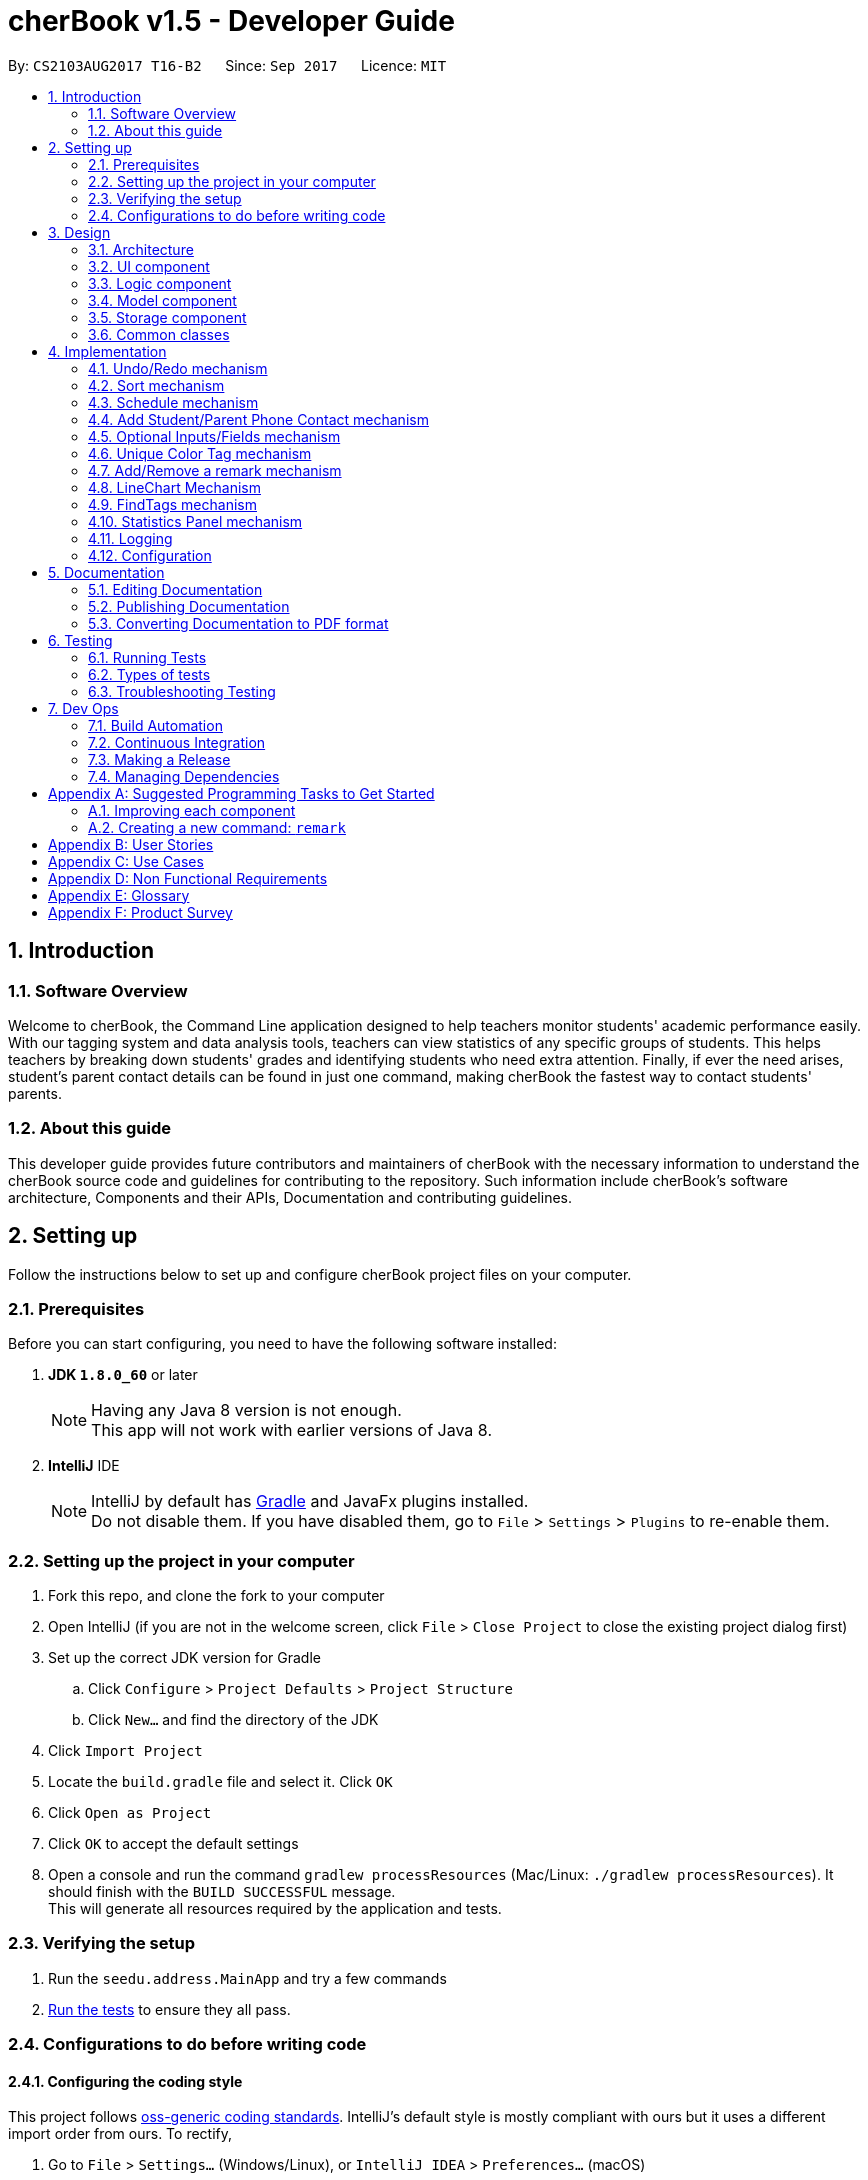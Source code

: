 = cherBook v1.5 - Developer Guide
:toc:
:toc-title:
:toc-placement: preamble
:sectnums:
:imagesDir: images
:stylesDir: stylesheets
ifdef::env-github[]
:tip-caption: :bulb:
:note-caption: :information_source:
endif::[]
ifdef::env-github,env-browser[:outfilesuffix: .adoc]
:repoURL: https://github.com/CS2103AUG2017-T16-B2/main/blob/master

By: `CS2103AUG2017 T16-B2`      Since: `Sep 2017`      Licence: `MIT`

== Introduction

=== Software Overview

Welcome to cherBook, the Command Line application designed to help teachers monitor students' academic performance easily.
With our tagging system and data analysis tools, teachers can view statistics of any specific groups of students.
This helps teachers by breaking down students' grades and identifying students who need extra attention.
Finally, if ever the need arises, student's parent contact details can be found in just one command, making cherBook the fastest way to contact students' parents.

=== About this guide

This developer guide  provides future contributors and maintainers of cherBook with the necessary information to understand
the cherBook source code and guidelines for contributing to the repository.
Such information include cherBook's software architecture, Components and their APIs, Documentation and contributing guidelines.

== Setting up

Follow the instructions below to set up and configure cherBook project files on your computer.

=== Prerequisites

Before you can start configuring, you need to have the following software installed:

. *JDK `1.8.0_60`* or later
+
[NOTE]
Having any Java 8 version is not enough. +
This app will not work with earlier versions of Java 8.
+

. *IntelliJ* IDE
+
[NOTE]
IntelliJ by default has link:#Gradle[Gradle] and JavaFx plugins installed. +
Do not disable them. If you have disabled them, go to `File` > `Settings` > `Plugins` to re-enable them.


=== Setting up the project in your computer

. Fork this repo, and clone the fork to your computer
. Open IntelliJ (if you are not in the welcome screen, click `File` > `Close Project` to close the existing project dialog first)
. Set up the correct JDK version for Gradle
.. Click `Configure` > `Project Defaults` > `Project Structure`
.. Click `New...` and find the directory of the JDK
. Click `Import Project`
. Locate the `build.gradle` file and select it. Click `OK`
. Click `Open as Project`
. Click `OK` to accept the default settings
. Open a console and run the command `gradlew processResources` (Mac/Linux: `./gradlew processResources`). It should finish with the `BUILD SUCCESSFUL` message. +
This will generate all resources required by the application and tests.

=== Verifying the setup

. Run the `seedu.address.MainApp` and try a few commands
. link:#testing[Run the tests] to ensure they all pass.

=== Configurations to do before writing code

==== Configuring the coding style

This project follows https://github.com/oss-generic/process/blob/master/docs/CodingStandards.md[oss-generic coding standards]. IntelliJ's default style is mostly compliant with ours but it uses a different import order from ours. To rectify,

. Go to `File` > `Settings...` (Windows/Linux), or `IntelliJ IDEA` > `Preferences...` (macOS)
. Select `Editor` > `Code Style` > `Java`
. Click on the `Imports` tab to set the order

* For `Class count to use import with '\*'` and `Names count to use static import with '*'`: Set to `999` to prevent IntelliJ from contracting the import statements
* For `Import Layout`: The order is `import static all other imports`, `import java.\*`, `import javax.*`, `import org.\*`, `import com.*`, `import all other imports`. Add a `<blank line>` between each `import`

Optionally, you can follow the <<UsingCheckstyle#, UsingCheckstyle.adoc>> document to configure Intellij to check style-compliance as you write code.

==== Updating documentation to match your fork

After forking the repo, links in the documentation will still point to the `CS2103AUG2017-T16-B2/main` repo. If you plan to develop this as a separate product (i.e. instead of contributing to the `CS2103AUG2017-T16-B2/main`) , you should replace the URL in the variable `repoURL` in `DeveloperGuide.adoc` and `UserGuide.adoc` with the URL of your fork.

==== Setting up CI

Set up link:#Travis_CI[Travis] to perform Continuous Integration (CI) for your fork. See <<UsingTravis#, UsingTravis.adoc>> to learn how to set it up.

Optionally, you can set up AppVeyor as a second CI (see <<UsingAppVeyor#, UsingAppVeyor.adoc>>).

[NOTE]
Having both Travis and AppVeyor ensures your App works on both Unix-based platforms and Windows-based platforms (Travis is Unix-based and AppVeyor is Windows-based)

==== Getting started with coding

When you are ready to start coding,

1. Get some sense of the overall design by reading the link:#architecture[Architecture] section.
2. Take a look at the section link:#suggested-programming-tasks-to-get-started[Suggested Programming Tasks to Get Started].

== Design

This section illustrates and identifies the architecture used to design and implement cherBook.
This section contains an overall view of the system architecture and details the reasons and mechanisms behind major system components,
their attributes and interactions between these components.

=== Architecture

image::Architecture.png[width="600"]
_Figure 2.1.1 : Architecture Diagram_

The *_Architecture Diagram_* given above explains the high-level design of the App. Given below is a quick overview of each component.

[TIP]
The `.pptx` files used to create diagrams in this document can be found in the link:{repoURL}/docs/diagrams/[diagrams] folder. To update a diagram, modify the diagram in the pptx file, select the objects of the diagram, and choose `Save as picture`.

`Main` has only one class called link:{repoURL}/src/main/java/seedu/address/MainApp.java[`MainApp`]. It is responsible for,

* At app launch: Initializes the components in the correct sequence, and connects them up with each other.
* At shut down: Shuts down the components and invokes cleanup method where necessary.

link:#common-classes[*`Commons`*] represents a collection of classes used by multiple other components. Two of those classes play important roles at the architecture level.

* `EventsCenter` : This class (written using https://github.com/google/guava/wiki/EventBusExplained[Google's Event Bus library]) is used by components to communicate with other components using events (i.e. a form of _Event Driven_ design)
* `LogsCenter` : Used by many classes to write log messages to the App's log file.

The rest of the App consists of four components.

* link:#ui-component[*`UI`*] : The UI of the App.
* link:#logic-component[*`Logic`*] : The command executor.
* link:#model-component[*`Model`*] : Holds the data of the App in-memory.
* link:#storage-component[*`Storage`*] : Reads data from, and writes data to, the hard disk.

Each of the four components

* Defines its link:#API[_API_] in an `interface` with the same name as the Component.
* Exposes its functionality using a `{Component Name}Manager` class.

For example, the `Logic` component (see the class diagram given below) defines it's API in the `Logic.java` interface and exposes its functionality using the `LogicManager.java` class.

image::LogicClassDiagram.png[width="800"]
_Figure 2.1.2 : Class Diagram of the Logic Component_

[discrete]
==== Events-Driven nature of the design

The _Sequence Diagram_ below shows how the components interact for the scenario where the user issues the command `delete 1`.

image::SDforDeletePerson.png[width="800"]
_Figure 2.1.3a : Component interactions for `delete 1` command (part 1)_

[NOTE]
Note how the `Model` simply raises a `AddressBookChangedEvent` when the Address Book data are changed, instead of asking the `Storage` to save the updates to the hard disk.

The diagram below shows how the `EventsCenter` reacts to that event, which eventually results in the updates being saved to the hard disk and the status bar of the UI being updated to reflect the 'Last Updated' time.

image::SDforDeletePersonEventHandling.png[width="800"]
_Figure 2.1.3b : Component interactions for `delete 1` command (part 2)_

[NOTE]
Note how the event is propagated through the `EventsCenter` to the `Storage` and `UI` without `Model` having to be coupled to either of them. This is an example of how this Event Driven approach helps us reduce direct coupling between components.

The sections below give more details of each component.

=== UI component

image::UiComponentClassDiagram.png[width="800"]
_Figure 2.2.1 : Structure of the UI Component_

*API* : link:{repoURL}/src/main/java/seedu/address/ui/Ui.java[`Ui.java`]

The UI consists of a `MainWindow` that is made up of parts e.g.`CommandBox`, `ResultDisplay`, `PersonListPanel`, `StatusBarFooter`, `ExtendedPersonCard`, `StatisticsPanel`, `GraphPanel` etc. All these, including the `MainWindow`, inherit from the abstract `UiPart` class.

The `UI` component uses JavaFx UI framework. The layout of these UI parts are defined in matching `.fxml` files that are in the `src/main/resources/view` folder. For example, the layout of the link:{repoURL}/src/main/java/seedu/address/ui/MainWindow.java[`MainWindow`] is specified in link:{repoURL}/src/main/resources/view/MainWindow.fxml[`MainWindow.fxml`]

The `UI` component,

* Executes user commands using the `Logic` component.
* Binds itself to some data in the `Model` so that the UI can auto-update when data in the `Model` change.
* Responds to events raised from various parts of the App and updates the UI accordingly.

=== Logic component

image::LogicClassDiagram.png[width="800"]
_Figure 2.3.1 : Structure of the Logic Component_

image::LogicCommandClassDiagram.png[width="800"]
_Figure 2.3.2 : Structure of Commands in the Logic Component. This diagram shows finer details concerning `XYZCommand` and `Command` in Figure 2.3.1_

*API* :
link:{repoURL}/src/main/java/seedu/address/logic/Logic.java[`Logic.java`]

.  `Logic` uses the `AddressBookParser` class to parse the user command.
.  This results in a `Command` object which is executed by the `LogicManager`.
.  The command execution can affect the `Model` (e.g. adding a person) and/or raise events.
.  The result of the command execution is encapsulated as a `CommandResult` object which is passed back to the `Ui`.

Given below is the Sequence Diagram for interactions within the `Logic` component for the `execute("delete 1")` API call.

image::DeletePersonSdForLogic.png[width="800"]
_Figure 2.3.1 : Interactions Inside the Logic Component for the `delete 1` Command_

=== Model component

image::ModelClassDiagram.png[width="800"]
_Figure 2.4.1 : Structure of the Model Component_

*API* : link:{repoURL}/src/main/java/seedu/address/model/Model.java[`Model.java`]

The `Model`,

* stores a `UserPref` object that represents the user's preferences.
* stores the Address Book data.
* exposes an unmodifiable `ObservableList<ReadOnlyPerson>` that can be 'observed' e.g. the UI can be bound to this list so that the UI automatically updates when the data in the list change.
* does not depend on any of the other three components.

=== Storage component

image::StorageClassDiagram.png[width="800"]
_Figure 2.5.1 : Structure of the Storage Component_

*API* : link:{repoURL}/src/main/java/seedu/address/storage/Storage.java[`Storage.java`]

The `Storage` component,

* can save `UserPref` objects in json format and read it back.
* can save the Address Book data in xml format and read it back.

=== Common classes

Classes used by multiple components are in the `seedu.addressbook.commons` package.

== Implementation

This section explains in detail how certain features of the cherBook are implemented.
The relevant diagrams and code examples will be used to aid the understanding of the features' implementation.

// tag::undoredo[]
=== Undo/Redo mechanism

The undo/redo mechanism is facilitated by an `UndoRedoStack`, which resides inside `LogicManager`. It supports undoing and redoing of commands that modifies the state of the address book (e.g. `add`, `edit`). Such commands will inherit from `UndoableCommand`.

`UndoRedoStack` only deals with `UndoableCommands`. Commands that cannot be undone will inherit from `Command` instead. The following diagram shows the inheritance diagram for commands:

image::LogicCommandClassDiagram.png[width="800"]

As you can see from the diagram, `UndoableCommand` adds an extra layer between the abstract `Command` class and concrete commands that can be undone, such as the `DeleteCommand`. Note that extra tasks need to be done when executing a command in an _undoable_ way, such as saving the state of the address book before execution. `UndoableCommand` contains the high-level algorithm for those extra tasks while the child classes implements the details of how to execute the specific command. Note that this technique of putting the high-level algorithm in the parent class and lower-level steps of the algorithm in child classes is also known as the https://www.tutorialspoint.com/design_pattern/template_pattern.htm[template pattern].

Commands that are not undoable are implemented this way:
[source,java]
----
public class ListCommand extends Command {
    @Override
    public CommandResult execute() {
        // ... list logic ...
    }
}
----

With the extra layer, the commands that are undoable are implemented this way:
[source,java]
----
public abstract class UndoableCommand extends Command {
    @Override
    public CommandResult execute() {
        // ... undo logic ...

        executeUndoableCommand();
    }
}

public class DeleteCommand extends UndoableCommand {
    @Override
    public CommandResult executeUndoableCommand() {
        // ... delete logic ...
    }
}
----

Suppose that the user has just launched the application. The `UndoRedoStack` will be empty at the beginning.

The user executes a new `UndoableCommand`, `delete 5`, to delete the 5th person in the address book. The current state of the address book is saved before the `delete 5` command executes. The `delete 5` command will then be pushed onto the `undoStack` (the current state is saved together with the command).

image::UndoRedoStartingStackDiagram.png[width="800"]
_Figure 3.1.1 : Stack Diagram of Initial Stack_

As the user continues to use the program, more commands are added into the `undoStack`. For example, the user may execute `add n/David ...` to add a new person.

image::UndoRedoNewCommand1StackDiagram.png[width="800"]
_Figure 3.1.2 : Stack Diagram of Commands Added_

[NOTE]
If a command fails its execution, it will not be pushed to the `UndoRedoStack` at all.

The user now decides that adding the person was a mistake, and decides to undo that action using `undo`.

We will pop the most recent command out of the `undoStack` and push it back to the `redoStack`. We will restore the address book to the state before the `add` command executed.

image::UndoRedoExecuteUndoStackDiagram.png[width="800"]
_Figure 3.1.3 : Stack Diagram of Undo Execution_

[NOTE]
If the `undoStack` is empty, then there are no other commands left to be undone, and an `Exception` will be thrown when popping the `undoStack`.

The following sequence diagram shows how the undo operation works:

image::UndoRedoSequenceDiagram.png[width="800"]
_Figure 3.1.4 : Sequence Diagram of UndoRedo Feature_

The redo does the exact opposite (pops from `redoStack`, push to `undoStack`, and restores the address book to the state after the command is executed).

[NOTE]
If the `redoStack` is empty, then there are no other commands left to be redone, and an `Exception` will be thrown when popping the `redoStack`.

The user now decides to execute a new command, `clear`. As before, `clear` will be pushed into the `undoStack`. This time the `redoStack` is no longer empty. It will be purged as it no longer make sense to redo the `add n/David` command (this is the behavior that most modern desktop applications follow).

image::UndoRedoNewCommand2StackDiagram.png[width="800"]
_Figure 3.1.5 : Stack Diagram when a new Command, Clear is Executed_

Commands that are not undoable are not added into the `undoStack`. For example, `list`, which inherits from `Command` rather than `UndoableCommand`, will not be added after execution:

image::UndoRedoNewCommand3StackDiagram.png[width="800"]
_Figure 3.1.6 : Stack Diagram when Undoable Command is Executed_

The following activity diagram summarize what happens inside the `UndoRedoStack` when a user executes a new command:

image::UndoRedoActivityDiagram.png[width="200"]
_Figure 3.1.7 : Activity Diagram of UndoRedoStack_

==== Design Considerations

**Aspect:** Implementation of `UndoableCommand` +
**Alternative 1 (current choice):** Add a new abstract method `executeUndoableCommand()`. +
**Pros:** We will not lose any undone/redone functionality as it is now part of the default behaviour. Classes that deal with `Command` do not have to know that `executeUndoableCommand()` exist. +
**Cons:** Hard for new developers to understand the template pattern. +
**Alternative 2:** Just override `execute()`. +
**Pros:** Does not involve the template pattern, easier for new developers to understand. +
**Cons:** Classes that inherit from `UndoableCommand` must remember to call `super.execute()`, or lose the ability to undo/redo.

---

**Aspect:** How undo & redo executes +
**Alternative 1 (current choice):** Saves the entire address book. +
**Pros:** Easy to implement. +
**Cons:** May have performance issues in terms of memory usage. +
**Alternative 2:** Individual command knows how to undo/redo by itself. +
**Pros:** Will use less memory (e.g. for `delete`, just save the person being deleted). +
**Cons:** We must ensure that the implementation of each individual command are correct.

---

**Aspect:** Type of commands that can be undone/redone +
**Alternative 1 (current choice):** Only include commands that modifies the address book (`add`, `clear`, `edit`). +
**Pros:** We only revert changes that are hard to change back (the view can easily be re-modified as no data are lost). +
**Cons:** User might think that undo also applies when the list is modified (undoing filtering for example), only to realize that it does not do that, after executing `undo`. +
**Alternative 2:** Include all commands. +
**Pros:** Might be more intuitive for the user. +
**Cons:** User have no way of skipping such commands if he or she just want to reset the state of the address book and not the view. +
**Additional Info:** See our discussion  https://github.com/se-edu/addressbook-level4/issues/390#issuecomment-298936672[here].

---

**Aspect:** Data structure to support the undo/redo commands +
**Alternative 1 (current choice):** Use separate stack for undo and redo. +
**Pros:** Easy to understand for new Computer Science student undergraduates to understand, who are likely to be the new incoming developers of our project. +
**Cons:** Logic is duplicated twice. For example, when a new command is executed, we must remember to update both `HistoryManager` and `UndoRedoStack`. +
**Alternative 2:** Use `HistoryManager` for undo/redo. +
**Pros:** We do not need to maintain a separate stack, and just reuse what is already in the codebase. +
**Cons:** Requires dealing with commands that have already been undone: We must remember to skip these commands. Violates Single Responsibility Principle and Separation of Concerns as `HistoryManager` now needs to do two different things. +
// end::undoredo[]


// tag::sort[]
=== Sort mechanism
The `sort` mechanism is implemented using `SortCommand`. It supports sorting of contacts names in the AddressBook according to alphabetical order from A to Z.

When the user calls for sorting to be implemented, an empty `ArrayList` would be created. Under the `Model` component, `UniquePersonList` would compare the names of all persons in lower case using a comparator and return an `Observable List` containing of `ReadOnlyPerson`.

`SortCommand` inherits from `Command`.

`SortCommand` is implemented this way:
[source,java]
----
public class SortCommand extends Command {
    @Override
    public CommandResult execute() {
        // ... sort logic ...
    }
}
----
[NOTE]
The `sort` is case insensitive.

The following sequence diagram shows how the `sort` operation works:

image::SortSequenceDiagram.png[width="800"]
_Figure 3.2.1 : Sequence Diagram of Sort Operation_

When the user calls ‘sort’ or ‘st’ to `sort` the contacts, the `Model` will take in an `ArrayList` named contactList from the `Parser`.

Upon a successful `sort`, contacts are displayed in alphabetical order.
If an empty list is given, the address book will return with message: “No contacts to be sorted”.
If the list is already in correct order, the address book will return with: “All contacts are sorted alphabetically by name”.

The following will show how the list is being returned to the user:
[source,java]
----
public ObservableList<ReadOnlyPerson> asObservableListSortedByName() {
    internalList.sort(new Comparator<Person>() {
        @Override
        public int compare(Person o1, Person o2) {
           return ((o1.getName().toString().toLowerCase()).compareTo(o2.getName().toString().toLowerCase()));
        }
     });
     return FXCollections.unmodifiableObservableList(mappedList);
    }
}
----
It is implemented this way to ensure that all person names in the `UniquePersonList` is compared to at the lowest level of abstraction.

==== Design Considerations

**Aspect:** Implementation of `SortCommand` +
**Alternative 1 (current choice):** `SortCommand` inherits from Command. +
**Pros:** After sorting his/her contacts, it remains sorted and the original list of unsorted contacts is replaced by this list. +
**Cons:** The user is unable to save the list of contacts in the original order(unsorted format). +
**Alternative 2:** Implement undo/redo function for SortCommand. +
**Pros:** When undo is called, the list will return back to the most recent unsorted list. When redo is called, the list will return back to the sorted list of contacts. +
**Cons:** The user is able to alter the list easily and may get confused whether is the current list the most recent sorted list.

---

**Aspect:** How sort executes +
**Alternative 1 (current choice):** Uses the `comparator` in `Java Collections` to sort the arrays in alphabetical order. +
**Pros:** Easy to implement. +
**Cons:** Since method is inherited, it is difficult to debug and the only way is via the usage of vigorous user testing and logging. +
**Alternative 2:** Write a `sort` algorithm. +
**Pros:** Case sensitivity can be accounted for and debugging is made simpler. +
**Cons:** More error-proned as algorithm's logic must be checked constantly to ensure that it accounts for all cases.

---

**Aspect:** Data structure to support the `sort` command +
**Alternative 1 (current choice):** Creates an empty `ArrayList` to obtain the names from the `UniquePersonList` before sorting occurs. The `sort` overwrites the existing list of unsorted contacts.  +
**Pros:** The original list of unsorted contacts is not altered. +
**Cons:** Additional space usage and longer time needed to overwrite the original contact list, inefficiency and memory wastage may arise. +
**Alternative 2:** Manually edits the list of contacts in the AddressBook. +
**Pros:** We do not need to maintain a separate list, and just reuse what is already in the codebase, and it saves space. +
**Cons:**  Inefficient as compared to using an algorithm. If the user made a mistake, the change cannot be reverted as the original list of contacts is not saved. +
// end::sort[]


// tag::schedule[]
=== Schedule mechanism
The `schedule` mechanism is implemented using `ScheduleCommand`. It supports scheduling of contacts in the AddressBook for better management of time.

When the user calls for scheduling to be implemented, two arguments would have to be passed into the constructor.
The two arguments are Name of the person being scheduled and the Calendar date with time.
Under the `Model` component, `UniqueScheduleList` would add the created `schedule` into the `set of schedules`.

`ScheduleCommand` inherits from `Command`.

ScheduleCommand is implemented this way:
[source,java]
----
public class ScheduleCommand extends Command {
    @Override
    public CommandResult execute() {
        // ... schedule logic ...
    }
}
----
[NOTE]
Adding of `schedules` into the AddressBook can be done in natural language.

The following sequence diagram shows how the `schedule` operation works:

image::ScheduleSequenceDiagram.png[width="800"]
_Figure 3.2.1 : Sequence Diagram of Schedule Operation_

When the user calls ‘schedule’ or ‘sch’ to schedule the contacts in cherBook, the Model will receive a schedule from the Parser.

Upon successful scheduling, contacts are added into the `set of schedules`.
If one or more arguments required to schedule a person is missing, the AddressBook will return with error messages corresponding to the missing arguments.
If one or more arguments required to schedule a person is invalid, the AddressBook will return with error messages corresponding to the invalid arguments.

The following will show how the `schedule` is added into the AddressBook:
[source,java]
----
    /**
     * Adds a schedule for a student's consultation
     */
    @Override
    public void addSchedule(Schedule schedule) {
        addressBook.addSchedule(schedule);
        indicateAddressBookChanged();
    }
----
It is implemented this way to ensure that all `schedules` are added into the AddressBook with the lowest level of abstraction.

==== Design Considerations

**Aspect:** Implementation of `ScheduleCommand` +
**Alternative 1 (current choice):** `ScheduleCommand` inherits from Command. +
**Pros:** After scheduling the contacts, the schedules remain in the order they are entered into the AddressBook. +
**Cons:** The user is unable to sort the list of schedules according to chronological order. +

---

**Aspect:** How `schedule` executes +
**Alternative 1 (current choice):** Adds a `schedule` into the `schedules list` once the person name and calendar date is parsed. +
**Pros:** Easy to implement. +
**Cons:** Vigorous user testing and logging is required to debug corner test cases. +

---

**Aspect:** Data structure to support the `schedule` command +
**Alternative 1 (current choice):** Creates an empty `Set` to obtain the `schedules` from the `UniqueScheduleList`. +
**Pros:** The original set of `schedules` is not altered. +
**Cons:** Able to change the contents of the schedules easily. +
**Alternative 2:** Add a new field in each individual person card to hold their respective `schedule`. +
**Pros:** The teacher would be able to identify each student respectively, and it makes tracking and debugging easier. +
**Cons:** Inefficiency and time consuming because to find a `schedule`, the algorithm would have to iterate through all `PersonCards` to get the list of `schedules`.
// end::schedule[]


// tag::studentparentcontact[]
=== Add Student/Parent Phone Contact mechanism

The `student/parent phone contact` mechanism is facilitated by making changes
to the Phone class in the model component. It enables the input
of the phone contact information of the student and his/her parent.

To ensure consistency across the user inputs for add command, the user will have to input p/ student/(STUDENT_NUMBER) parent/(PARENT_NUMBER)
instead of p/ Student: (STUDENT_NUMBER) Parent: (PARENT_NUMBER).

The following sequence diagram shows how the `student/parent phone contact` operation works:

image::MultipleNumberSequenceDiagram.png[width="800"]
_Figure 4.4.1 : Sequence Diagram of Student/Parent Phone Contact Operation_

The following method replaces `/` with `:`````, `s` with `S`, and `p` with `P` in the user input string
for appropriate presentation of `displayed person card phone information`:
[source,java]
----
public static String changeToAppropriateUiFormat(String value) {
        value = value.replace("/", ": ");
        value = value.replace("s", "S");
        value = value.replace("p", "P");
        return value;
    }
----
Validity of the `displayed person card phone information` is checked in the following method in the Phone class:
[source,java]
----
public static boolean isValidPhone(String test) {
        return test.matches(PHONE_VALIDATION_REGEX);
    }
----
where the `PHONE_VALIDATION_REGEX` refers to:
[source,java]
----
public static final String PHONE_VALIDATION_REGEX =
"((Student: )(\d\d\d\d\d\d\d\d)( Parent: )(\d\d\d\d\d\d\d\d))|((Parent: )(\d\d\d\d\d\d\d\d))";
----
The regex ensures that the string for `displayed person card phone information` adheres to the
correct format of `Student: (STUDENT_NUMBER) Parent: (PARENT_NUMBER)` or `Parent: (PARENT_NUMBER)` as it is optional to
add the phone number of students.

The phone numbers must be exactly `8 digits` long.

image::PhoneDisplay.png[width="400"]
_Figure 4.4.2 : Valid Displayed Person Card Phone Information_

If the string format for `displayed person card phone information` is valid, the
phone contact information of the student and his/her parent will be displayed
below the student's name in the person card as seen in the figure above.

image::message_constraint.png[width="1100"]
_Figure 4.4.3 : Message to prompt Users to Enter Correct Phone Format_

If the string format for `displayed person card phone information` is invalid, an `IllegalValueException`
is thrown. The user will be prompted to follow the accepted format as seen in the figure above.
[source,java]
----
public Phone(String phone) throws IllegalValueException {
        requireNonNull(phone);
        String trimmedPhone = phone.trim();
        trimmedPhone = changeToAppropriateUiFormat(trimmedPhone);
        if (!isValidPhone(trimmedPhone)) {
            throw new IllegalValueException(MESSAGE_PHONE_CONSTRAINTS);
        }
        this.value = trimmedPhone;
    }
----

==== Design Considerations

**Aspect:** Phone numbers  +
**Alternative 1 (current choice):** Both the student's phone number and their parent's phone number is a single string. +
**Pros:** Easy to implement as separate classes for student's phone and parent's phone is not required. +
**Cons:** Harder to implement features that require solely the student's number or parent's number. +
**Alternative 2:** Have a phoneStudent class for student's phone number and phoneParent class for parent's phone number. +
**Pros:** Can edit properties of the student's phone number or parent's phone number separately. +
**Cons:** Harder to implement as now there will be two phone classes instead of one. +

---

**Aspect:** Validity of phone number +
**Alternative 1 (current choice):** Only allow numbers that are exactly `8 digits` long. +
**Pros:** Ensures consistency across all phone numbers. +
**Cons:** Student's parents might not have foreign numbers that are not exactly `8 digits` long. +
**Alternative 2:** Modify phone validity regex to allow any length of phone numbers. +
**Pros:** Able to have phone numbers that are local or non-local. +
**Cons:** Inconsistent phone lengths displayed, might look very messy. +
// end::studentparentcontact[]

// tag::optionalInput[]
=== Optional Inputs/Fields mechanism

The `optional inputs/fields` mechanism is facilitated by making changes to `AddCommandParser` class in the `Logic` component.
This feature enables several input/fields of the student to be optional.

[NOTE]
Student's phone number, email, address and postal code are optional inputs/fields.

The following sequence diagram shows you how the `optional inputs/fields` operation works:

image::OptionalInputsSequenceDiagram.png[width="800"]
_Figure 4.5.1 : Sequence Diagram of Optional Inputs/Fields Operation_

The optionalInput method will append messages indicating that those optional fields are not recorded if the user chooses not to include those fields.
The method can be seen in the code section below.

----
    public static String optionalInput(String input) {
        if (!input.contains("a/")) {
            input = input + " a/ (Address not recorded)";
        }
        if (!input.contains("e/")) {
            input = input + " e/ (Email not recorded)";
        }
        if (!input.contains("c/")) {
            input = input + " c/ (Postal code not recorded)";
        }
        return input;
    }
----

Prefixes of the optional fields - `PREFIX_PHONE`, `PREFIX_EMAIL`, `PREFIX_ADDRESS` and `PREFIX_POSTALCODE` are removed from
the code segment below. The ensures that the `ParseException` will not be thrown if the user chooses not to include the
optional fields.

----
if (!arePrefixesPresent(argMultimap, PREFIX_NAME, PREFIX_PHONE, PREFIX_PARENTPHONE, PREFIX_FORMCLASS,
                PREFIX_GRADES)) {
            throw new ParseException(String.format(MESSAGE_INVALID_COMMAND_FORMAT, AddCommand.MESSAGE_USAGE));
        }
----

==== Design Considerations

Aspect: Implementation of optional fields/inputs. +
Alternative 1 (current choice): This feature manipulates the input to include the missing optional input prefix, along with a message
stating that the field is not recorded. +
Pros: Simpler to understand and tweak this feature as it only manipulates the parsed input of the user. +
Cons: Unable to implement UI features that requires the attribute to have a optional property. +
Alternative 2: This feature will implement a optional characteristic in attributes that are optional +
Pros: Optionality aspect of then attributes can be used by other features of cherBook. +
Cons: Harder to understand the mechanism and implement changes to this feature. +
// end::optionalInput[]

// tag::uniquetagcolor[]
=== Unique Color Tag mechanism

The `unique color tag` mechanism is facilitated by making changes to `PersonCard` class in the `UI` component. This feature enables
the assignment of unique colors to tags.

The color generated to be assigned to tags is random and all tags with the same description will be assigned a same color.

The following method receives `String tagName` (description of the tag) and returns the `String assignedColor`
associated to the tagName.

The following sequence diagram shows how the `unique color tag` operation works:

image::UniqueTagColorSequenceDiagram.png[width="800"]
_Figure 4.5.1 : Sequence Diagram of Unique Color Tag Operation_

----
public static String obtainTagColors(String tagName) {
        if (!currentTagColors.containsKey(tagName)) {
            do {
                Random random = new Random();
                final float hue = random.nextFloat();
                final float saturation = 0.65f + random.nextFloat()
                        * (0.90f - 0.65f);
                final float luminance = 0.60f + random.nextFloat()
                        * (0.90f - 0.60f);

                Color color = Color.getHSBColor(hue, saturation, luminance);

                Formatter hexRepresentation = new Formatter(new StringBuffer("#"));
                hexRepresentation.format("%02X", color.getRed());
                hexRepresentation.format("%02X", color.getGreen());
                hexRepresentation.format("%02X", color.getBlue());
                assignedColor = hexRepresentation.toString();
            } while (usedColors.contains(assignedColor));

            usedColors.add(assignedColor);
            currentTagColors.put(tagName, assignedColor);
        }
        return currentTagColors.get(tagName);
    }
----

The section below explains how various parts of the above code segment works.

A color is determined by three factors, `hue`, `saturation` and `luminance`. The code segment shown below randomises the value of each of the three factors,
and a random `color` are obtained as a result.

----
Random random = new Random();

final float hue = random.nextFloat();
final float saturation = 0.65f + random.nextFloat() * (0.90f - 0.65f);
final float luminance = 0.60f + random.nextFloat() * (0.90f - 0.60f);

Color color = Color.getHSBColor(hue, saturation, luminance);
----

[NOTE]
Random range of saturation and luminance are specified to ensure that the random color generated will always mesh well with the white font of
the tag description. This can be seen in the picture below.

image::tagColorPic.png[width="400"]
_Figure 4.5.2 : Tag color meshes well with white font of tag description_

Next, in the code segment below, the `red`, `green` and `blue` components are extracted from `color`. It is then formatted into a `hexadecimal
representation` of the color, before being converted to a String data type and assigned to `assignedColor`.
[NOTE]
Hexadecimal representation of the color is compatible with JavaFx.

----
Formatter hexRepresentation = new Formatter(new StringBuffer("#"));
hexRepresentation.format("%02X", color.getRed());
hexRepresentation.format("%02X", color.getGreen());
hexRepresentation.format("%02X", color.getBlue());
assignedColor = hexRepresentation.toString();
----

The `assignedColor` is added into an `ArrayList<String> usedColors`. This ensures no same colors will be assigned
to a tag with different description in subsequent iterations by randomising a different color again should a same color is
generated. The method will then return `assignedColor`.

Lastly, in the code below, `obtainTagColors(tag.tagName)`, the hexadecimal String representation of the color, will be appended
to the tag background color. This sets the background color of the tag to be that of the assigned color.
----
private void initialiseTags(ReadOnlyPerson person) {
        person.getTags().forEach(tag -> {
            Label tagLabel = new Label(tag.tagName);

            tagLabel.setStyle("-fx-background-color: " + obtainTagColors(tag.tagName));
            tags.getChildren().add(tagLabel);
        });
    }
----

==== Design Considerations

Aspect: How tag colors are assigned. +
Alternative 1 (current choice): Tag colors are assigned randomly. +
Pros: Easy for developers to understand the mechanism of this feature. +
Cons: User has no control over the assigning of tag colors. +
Alternative 2: Allow user to assign the colors to the tags themselves. +
Pros: User will have more freedom in personalising the tags. +
Cons: The range of colors will be more limited. +
// end::uniquetagcolor[]

// tag::remark[]
=== Add/Remove a remark mechanism
The `remark` mechanism is facilitated by making changes to the `Remark` class in the `Model` component. It enables the user to add or remove a single `remark` of the student.

To avoid confusion and an overly complicated `UI`, only one `remark` per person is stored.

The following sequence diagram shows how the `remark` operation works:

image::RemarkSequenceDiagramForLogic.PNG[width="800"]
_Figure 3.4.1 : Sequence Diagram of `Remark` Operation_

`Remark` only deals with `UndoableCommands`. Commands that cannot be undone will inherit from `Command` instead. The following diagram shows the inheritance diagram for commands:

image::LogicCommandClassDiagram.png[width="800"]
_Figure 3.4.2 : Inheritance Diagram for Commands_

As you can see from the diagram, `UndoableCommand` adds an extra layer between the abstract `Command` class and concrete commands that can be undone, such as the `DeleteCommand`. Note that extra tasks need to be done when executing a command in an _undoable_ way, such as saving the state of the address book before execution. `UndoableCommand` contains the high-level algorithm for those extra tasks while the child classes implements the details of how to execute the specific command. Note that this technique of putting the high-level algorithm in the parent class and lower-level steps of the algorithm in child classes is also known as the https://www.tutorialspoint.com/design_pattern/template_pattern.htm[template pattern].

Commands that are not undoable are implemented this way:
[source,java]
----
public class RemarkCommand extends Command {
    @Override
    public CommandResult execute() {
        // ... remark logic ...
    }
}
----

With the extra layer, the commands that are undoable are implemented this way:
[source,java]
----
public abstract class UndoableCommand extends Command {
    @Override
    public CommandResult execute() {
        // ... undo logic ...
      executeUndoableCommand();
    }
}
public class DeleteCommand extends UndoableCommand {
    @Override
    public CommandResult executeUndoableCommand() {
        // ... delete logic ...
    }
}
----
When the user adds a new person to the address book, the person's `remark` field will be denoted by `(add a remark)`. Users are then able to add a single `remark`.

[NOTE]
If the user tries to add `remark` together with adding a new `Person`, it will be displayed as invalid as the `addCommand` does not allow the addition of remarks other then through the use of using the `Remark` command.

[NOTE]
When a user attempts to `add`/`edit` a `remark` via the `add`/`edit` command, he will be prompted by a message stating
that adding of remarks in `add`/`edit` command is not allowed.

[NOTE]
Only one `remark` is saved at any one time, if the user does adds a `remark` on the same person, it will be overwritten.

==== Design Considerations
**Aspect:** Implementation of `UndoableCommand` +
**Alternative 1 (current choice):** Add a new abstract method `executeUndoableCommand()`. +
**Pros:** We will not lose any undone/redone functionality as it is now part of the default behaviour. Classes that deal with `Command` do not have to know that `executeUndoableCommand()` exist. +
**Cons:** Hard for new developers to understand the template pattern. +
**Alternative 2:** Just override `execute()`. +
**Pros:** Does not involve the template pattern, easier for new developers to understand. +
**Cons:** Classes that inherit from `UndoableCommand` must remember to call `super.execute()`, or lose the ability to undo/redo.

---

**Aspect** Implementation of `Remark` field. +
**Alternative 1 (current choice):** Add a field in person as well as making it a command. +
**Pros:** Able to easily change context of the field without much hassle. +
**Cons:** Harder to debug as it is both a field and a command. +
**Alternative 2:** Making it a field only. +
**Pros:** Easier to keep track and debug. +
**Cons:** Much harder and longer to implement a feature to solely change the remarks.

---
// end::remark[]

//tag::linechart[]
=== LineChart Mechanism

`LineChart` mechanism is implemented using `javaFX`. It takes in `FilteredPersonList` and plots a graph based on those who are in the same `formClass`. +
Using `XYChart.series` to store the data of the persons name and grade, a `coordinate` is created and a `line` is drawn connecting all the `coordinates`. +
These coordinates are sorted in ascending order so that the user is able to identify those in the lower quartile.

The `LineChart` mechanism is implemented this way:

----

for (ReadOnlyPerson people : people) {
            if (people.getFormClass().equals(person.getFormClass())) {
                series.getData().add(new XYChart.Data<>(people.getName().toString(),
                        Double.parseDouble(people.getGrades().toString())));
            }
        }
            series.getData().sort(Comparator.comparingDouble(d -> d.getYValue()));
       //...other logic...
----

==== Design Considerations
**Aspect:** What graph to be displayed to show the most effective visual aid +
**Alternative 1 (current choice):** Do a `lineChart` using XYChart.series. +
**Pros:** Easier to implement. +
**Cons:** May not be the most appropriate way to display grades of students.  +
**Alternative 2:** Create a bell curve to display the grades of students. +
**Pros:** A better representation of the student grades and it is easier to interpret. +
**Cons:** Much harder to plot a graph based on statistics then raw data.

---
//end::linechart[]

// tag::findtags[]
=== FindTags mechanism

The `FindTags` mechanism is implemented using FindTagsCommand.
It supports searching for persons whose tags contains at least all the tags input by the user.

When the user uses the `FindTags` command, a `TagsContainKeywordsPredicate` is created.
The `TagsContainKeywordsPredicate` tests whether each person's tags contain all keywords input by the user.
Under the `Model` component, `TagsContainKeywordsPredicate` is used to filter the persons in the AddressBook.
After filtering, `PersonListPanel` only shows persons whose tags contain all keywords input by the user.

This search operation is an `AND search`. Suppose the user executes `findtags friends NUS`. +
Only persons with at least both `friends` and `NUS` will be displayed. Persons with only `friends` or only `NUS` will not be displayed. +

The `FindTagsCommand` is implemented this way:

----
public class FindTagsCommand extends Command {
    private final TagsContainsKeywordsPredicate predicate;

    @Override
    public CommandResult execute() {
        model.updateFilteredPersonList(predicate);
        return new CommandResult(
            getMessageForPersonListShownSummary(model.getFilteredPersonList().size()));
    }
    // ... other logic ...
}
----

`Model.updateFilteredPersonList()` updates the `PersonListPanel` display by filter using the `TagsContainsKeywordsPredicate` instance.

And the `TagsContainsKeywordsPredicate` found inside `FindTagsCommand` is implemented this way:

----
public class TagsContainsKeywordsPredicate implements Predicate<ReadOnlyPerson> {
    private final List<String> keywords;

    @Override
    public boolean test(ReadOnlyPerson person) {
        return keywords.stream()
                .allMatch(keyword -> StringUtil.containsWordIgnoreCase(person.getTagsAsString(), keyword));
    }
    // ... other logic ...
}
----
[NOTE]
The test is case insensitive as `StringUtil.containsWordIgnoreCase()` ignores case.


The `keywords.stream().allMatch()` method in `test()` returns true if the person's tags contains all keywords in `keywords`.
This supports the evaluation of the person by the predicate.

The `PersonListPanel` will show persons whose tags contain at least all keywords input by the user.
However if there are no persons with all keywords in the tags, the `PersonListPanel` will just be blank.

This is implemented using `Predicates` because `Predicates` help move the business logic to a more central place, helping in unit-testing them separately.
Also, the `Predicate` can can be reused, improving code manageability. +
The code with Predicates is also much more readable than using if-else blocks.

The following sequence diagram shows how the FindTags operation works:

image::FindTagsSequenceDiagramForLogic.png[width="800"]
_Figure 3.5.1 : Sequence Diagram of `FindTags` Operation_

After the addressBook's `filteredPersonsList` has been updated, the `Model` Component posts an `AddressBookChangedEvent`
to indicate the model has changed and a `FilteredPersonListChangedEvent` to update the `StatisticsPanel` of the UI to reflect the new Statistical values.

==== Design Considerations

**Aspect:** Have a separate predicate class to support `findtags` +
**Alternative 1 (current choice):** Have a `TagsContainsKeywordsPredicate` to facilitate search. +
**Pros:** Easy for new Computer Science undergraduates to understand. They are likely to be the new incoming developers of our project. +
**Cons:** Makes the application more complex to understand according to the More Is More Complex (MIMC) principle. For example, a separate `TagsContainsKeywordsPredicate` class is needed when the same can be done by inserting it as an inner class in the `FindTagsCommand` class. +
**Alternative 2:** Create `TagsContainsKeywordsPredicate` as an inner class in `FindTagsCommand` class. +
**Pros:** It makes the codebase less complex as there are less classes. +
**Cons:** It adds complexity to the `FindTagsCommand` source file and reduces reusability of the `Predicate` outside of the `FindTagsCommand` +
// end::findtags[]

// tag::statisticspanel[]
=== Statistics Panel mechanism

The `Statistics Panel` is implemented using the `Statistics` class.
It supports the calculating of statistics for the current list of students in the `PersonListPanel`.

When the user enters any `Command` that modifies the currentFilteredPersonList or modifies the addressBook data, the `Model` Component posts
a `FilteredPersonListChangedEvent` containing the`filteredPersonsList` to the `EventsCenter`.

The `FilteredPersonListChangedEvent` is implemented this way:

```
public class FilteredPersonListChangedEvent extends BaseEvent {

    private final ObservableList<ReadOnlyPerson> currentFilteredList;

    public FilteredPersonListChangedEvent(ObservableList<ReadOnlyPerson> currentFilteredList) {
        this.currentFilteredList = currentFilteredList;
    }

    @Override
    public String toString() {
        return this.getClass().getSimpleName();
    }

    public ObservableList<ReadOnlyPerson> getCurrentFilteredPersonList() {
        return currentFilteredList;
    }
}
```

Meanwhile in the `StatisticsPanel` class, the `handleFilteredPersonListChangedEvent` event handler which is subscribed to `EventsCenter` handles the `FilteredPersonListChangedEvent` event.

The `handleFilteredPersonListChangedEvent` event handler is implemented this way:

```
    @FXML
    @Subscribe
    private void handleFilteredPersonListChangedEvent(FilteredPersonListChangedEvent event) {
        logger.info(LogsCenter.getEventHandlingLogMessage(event));
        statistics.initScore(event.getCurrentFilteredPersonList()); // Update currentList data
        loadListStatistics();
    }
```

In the `handleFilteredPersonListChangedEvent` event handler, the `Statistics` instance in `StatisticsPanel` has its values updated by the `initScore()` method.
This results in the statistical values returned from the `Statistics` class' methods tp be updated to those of the current `filteredPersonList` to change when called.

The `loadListStatistics()` of the `StatisticsPanel` class is then called. This updates and shows the statistic values of the current `filteredPersonList` on the `StatisticsPanel` in the User Interface.

The `loadListStatistics()` is implemented this way:

```
/**
     * Updates list Statistics in the Statistics panel
     */
    protected void loadListStatistics() {
        mean.setText(statistics.getMeanString());
        median.setText(statistics.getMedianString());
        mode.setText(statistics.getModeString());
        variance.setText(statistics.getVarianceString());
        standardDeviation.setText(statistics.getStdDevString());
        quartile1.setText(statistics.getQuartile1String());
        quartile3.setText(statistics.getQuartile3String());
        interquartileRange.setText(statistics.getInterquartileRangeString());
    }
```

The `Labels` (texts) in the User Interface are set to their corresponding values calculated from the `Statistics` instance's getter methods.

//The following sequence diagram shows how the StatisticsPanel mechanism works:


//The following activity diagram shows how the StatisticsPanel mechanism works:


==== Design Considerations
**Aspect:** Create a new `FilteredPersonListChangedEvent` event to handle the change in persons' data in the `filteredPersonList` +
**Alternative 1 (current choice):** Have a `TagsContainsKeywordsPredicate` to facilitate search. +
**Pros:** This adheres to the Single Responsibility Principle (SRP), making the class more robust +
**Cons:** Makes the application more complex to understand according to the More Is More Complex (MIMC) principle. +
**Alternative 2:** Build on the existing `AddressBookChangedEvent` event to handle the change +
**Pros:** It is easier to implement as the `AddressBookChangedEvent` class already exists. +
          It makes the codebase less complex as there are less classes. +
          There  is less duplication of code with similar functions. +
**Cons:** The data in the `AddressBookChangedEvent` is a `ReadOnlyAddressBook` and the `ReadOnlyAddressBook` interface does not have a `getFilteredPersonsList` method.
Hence it is difficult to separate the data of persons in the `filteredPersonList` and those not in the `filteredPersonList` for processing +


// end::statisticspanel[]

=== Logging

We are using `java.util.logging` package for logging. The `LogsCenter` class is used to manage the logging levels and logging destinations.

* The logging level can be controlled using the `logLevel` setting in the configuration file (See link:#configuration[Configuration])
* The `Logger` for a class can be obtained using `LogsCenter.getLogger(Class)` which will log messages according to the specified logging level
* Currently log messages are output through: `Console` and to a `.log` file.

*Logging Levels*

* `SEVERE` : Critical problem detected which may possibly cause the termination of the application
* `WARNING` : Can continue, but with caution
* `INFO` : Information showing the noteworthy actions by the App
* `FINE` : Details that is not usually noteworthy but may be useful in debugging e.g. print the actual list instead of just its size

=== Configuration

Certain properties of the application can be controlled (e.g App name, logging level) through the configuration file (default: `config.json`).

== Documentation

In this section, we will be explaining how we edit and publish our documentation. We use asciidoc for writing documentation.

[NOTE]
Asciidoc is chosen over Markdown because asciidoc, although a bit more complex than Markdown, provides more flexibility in formatting.

=== Editing Documentation

You can look at <<UsingGradle#rendering-asciidoc-files, UsingGradle.adoc>> to learn how to render `.adoc` files locally to preview the end result of your edits.
Alternatively, you can download the AsciiDoc plugin for IntelliJ, which allows you to preview the changes you have made to your `.adoc` files in real-time.

=== Publishing Documentation

You can look at <<UsingTravis#deploying-github-pages, UsingTravis.adoc>> to learn how to deploy GitHub Pages using Travis.

=== Converting Documentation to PDF format

https://www.google.com/chrome/browser/desktop/[Google Chrome] is used for converting documentation to PDF format, as Chrome's PDF engine preserves hyperlinks used in webpages.

Here are the steps to convert the project documentation files to PDF format.

.  Follow the instructions in <<UsingGradle#rendering-asciidoc-files, UsingGradle.adoc>> to convert the AsciiDoc files in the `docs/` directory to HTML format.
.  Go to your generated HTML files in the `build/docs` folder, right click on them and select `Open with` -> `Google Chrome`.
.  Within Chrome, click on the `Print` option in Chrome's menu.
.  Set the destination to `Save as PDF`, then click `Save` to save a copy of the file in PDF format. For best results, use the settings indicated in the screenshot below.

image::chrome_save_as_pdf.png[width="300"]
_Figure 5.6.1 : Saving documentation as PDF files in Chrome_

== Testing

Having integrated unit tests that cover your API's behaviour is important.
It helps you verify the correctness, functional behaviour and usability of cherBook the app before you release it publicly.
This section details the different types of tests cherBook uses and how to run them.
Additionally, the troubleshooting section details the errors you might face while testing cherBook and different ways to solve them.

=== Running Tests

There are three ways to run tests.

[TIP]
The most reliable way to run tests is the third method. The first two methods might fail some GUI tests due to platform/resolution-specific idiosyncrasies.

*Method 1: Using IntelliJ link:#JUnit[JUnit] test runner*

* To run all tests, right-click on the `src/test/java` folder and choose `Run 'All Tests'`
* To run a subset of tests, you can right-click on a test package, test class, or a test and choose `Run 'ABC'`

*Method 2: Using Gradle*

* Open a console and run the command `gradlew clean allTests` (Mac/Linux: `./gradlew clean allTests`)

[NOTE]
See <<UsingGradle#, UsingGradle.adoc>> for more info on how to run tests using Gradle.

*Method 3: Using Gradle (headless)*

The https://github.com/TestFX/TestFX[TestFX] library we use allows our GUI tests to be run in the _headless_ mode. In the headless mode, GUI tests do not show up on the screen. Thus, the developer can do other things on the Computer while the tests are running.

To run tests in headless mode, open a console and run the command `gradlew clean headless allTests` (Mac/Linux: `./gradlew clean headless allTests`)

=== Types of tests

We have two types of tests:

.  *GUI Tests* - These are tests involving the GUI. They include,
.. _System Tests_ that test the entire App by simulating user actions on the GUI. These are in the `systemtests` package.
.. _Unit tests_ that test the individual components. These are in `seedu.address.ui` package.
.  *Non-GUI Tests* - These are tests not involving the GUI. They include,
..  _Unit tests_ targeting the lowest level methods/classes. +
e.g. `seedu.address.commons.StringUtilTest`
..  _Integration tests_ that are checking the integration of multiple code units (those code units are assumed to be working). +
e.g. `seedu.address.storage.StorageManagerTest`
..  Hybrids of unit and integration tests. These test are checking multiple code units as well as how the are connected together. +
e.g. `seedu.address.logic.LogicManagerTest`


=== Troubleshooting Testing
**Problem: `HelpWindowTest` fails with a `NullPointerException`.**

* Reason: One of its dependencies, `UserGuide.html` in `src/main/resources/docs` is missing.
* Solution: Execute Gradle task `processResources` by opening `cmd` in the `cherBook directory` and
 inserting the line `gradlew processResources`.

== Dev Ops

This section teaches you about tools building and provides you with instructions on how to test and release apps faster and	more efficiently.

=== Build Automation

See <<UsingGradle#, UsingGradle.adoc>> to learn how to use Gradle for build automation.

=== Continuous Integration

We use https://travis-ci.org/[Travis CI] and https://www.appveyor.com/[AppVeyor] to perform _Continuous Integration_ on our projects. See <<UsingTravis#, UsingTravis.adoc>> and <<UsingAppVeyor#, UsingAppVeyor.adoc>> for more details.

=== Making a Release

Here are the steps to create a new release.

.  Update the version number in link:{repoURL}/src/main/java/seedu/address/MainApp.java[`MainApp.java`].
.  Generate a JAR file <<UsingGradle#creating-the-jar-file, using Gradle>>.
.  Tag the repo with the version number. e.g. `v0.1`
.  https://help.github.com/articles/creating-releases/[Create a new release using GitHub] and upload the JAR file you created.

=== Managing Dependencies

A project often depends on third-party libraries. For example, Address Book depends on the http://wiki.fasterxml.com/JacksonHome[Jackson library] for XML parsing. Managing these _dependencies_ can be automated using Gradle. For example, Gradle can download the dependencies automatically, which is better than these alternatives. +
a. Include those libraries in the repo (this bloats the repo size) +
b. Require developers to download those libraries manually (this creates extra work for developers)

[appendix]
== Suggested Programming Tasks to Get Started

Suggested path for new programmers:

1. First, add small local-impact (i.e. the impact of the change does not go beyond the component) enhancements to one component at a time. Some suggestions are given in this section link:#improving-each-component[Improving a Component].

2. Next, add a feature that touches multiple components to learn how to implement an end-to-end feature across all components. The section link:#creating-a-new-command-code-remark-code[Creating a new command: `remark`] explains how to go about adding such a feature.

=== Improving each component

Each individual exercise in this section is component-based (i.e. you would not need to modify the other components to get it to work).

[discrete]
==== `Logic` component

[TIP]
Do take a look at the link:#logic-component[Design: Logic Component] section before attempting to modify the `Logic` component.

. Add a link:#Shorthand-Commands[shorthand] equivalent alias for each of the individual commands. For example, besides typing `clear`, the user can also type `c` to remove all persons in the list.
+
****
* Hints
** Just like we store each individual command word constant `COMMAND_WORD` inside `*Command.java` (e.g.  link:{repoURL}/src/main/java/seedu/address/logic/commands/FindCommand.java[`FindCommand#COMMAND_WORD`], link:{repoURL}/src/main/java/seedu/address/logic/commands/DeleteCommand.java[`DeleteCommand#COMMAND_WORD`]), you need a new constant for aliases as well (e.g. `FindCommand#COMMAND_ALIAS`).
** link:{repoURL}/src/main/java/seedu/address/logic/parser/AddressBookParser.java[`AddressBookParser`] is responsible for analyzing command words.
* Solution
** Modify the switch statement in link:{repoURL}/src/main/java/seedu/address/logic/parser/AddressBookParser.java[`AddressBookParser#parseCommand(String)`] such that both the proper command word and alias can be used to execute the same intended command.
** See this https://github.com/se-edu/addressbook-level4/pull/590/files[PR] for the full solution.
****

[discrete]
==== `Model` component

[TIP]
Do take a look at the link:#model-component[Design: Model Component] section before attempting to modify the `Model` component.

. Add a `removeTag(Tag)` method. The specified tag will be removed from everyone in the address book.
+
****
* Hints
** The link:{repoURL}/src/main/java/seedu/address/model/Model.java[`Model`] API needs to be updated.
**  Find out which of the existing API methods in  link:{repoURL}/src/main/java/seedu/address/model/AddressBook.java[`AddressBook`] and link:{repoURL}/src/main/java/seedu/address/model/person/Person.java[`Person`] classes can be used to implement the tag removal logic. link:{repoURL}/src/main/java/seedu/address/model/AddressBook.java[`AddressBook`] allows you to update a person, and link:{repoURL}/src/main/java/seedu/address/model/person/Person.java[`Person`] allows you to update the tags.
* Solution
** Add the implementation of `deleteTag(Tag)` method in link:{repoURL}/src/main/java/seedu/address/model/ModelManager.java[`ModelManager`]. Loop through each person, and remove the `tag` from each person.
** See this https://github.com/se-edu/addressbook-level4/pull/591/files[PR] for the full solution.
****

[discrete]
==== `Ui` component

[TIP]
Do take a look at the link:#ui-component[Design: UI Component] section before attempting to modify the `UI` component.

. Use different colors for different tags inside person cards. For example, `friends` tags can be all in grey, and `colleagues` tags can be all in red.
+
**Before**
+
image::getting-started-ui-tag-before.png[width="300"]
+
**After**
+
image::getting-started-ui-tag-after.png[width="300"]
+
****
* Hints
** The tag labels are created inside link:{repoURL}/src/main/java/seedu/address/ui/PersonCard.java[`PersonCard#initTags(ReadOnlyPerson)`] (`new Label(tag.tagName)`). https://docs.oracle.com/javase/8/javafx/api/javafx/scene/control/Label.html[JavaFX's `Label` class] allows you to modify the style of each Label, such as changing its color.
** Use the .css attribute `-fx-background-color` to add a color.
* Solution
** See this https://github.com/se-edu/addressbook-level4/pull/592/files[PR] for the full solution.
****

. Modify link:{repoURL}/src/main/java/seedu/address/commons/events/ui/NewResultAvailableEvent.java[`NewResultAvailableEvent`] such that link:{repoURL}/src/main/java/seedu/address/ui/ResultDisplay.java[`ResultDisplay`] can show a different style on error (currently it shows the same regardless of errors).
+
**Before**
+
image::getting-started-ui-result-before.png[width="200"]
+
**After**
+
image::getting-started-ui-result-after.png[width="200"]
+
****
* Hints
** link:{repoURL}/src/main/java/seedu/address/commons/events/ui/NewResultAvailableEvent.java[`NewResultAvailableEvent`] is raised by link:{repoURL}/src/main/java/seedu/address/ui/CommandBox.java[`CommandBox`] which also knows whether the result is a success or failure, and is caught by link:{repoURL}/src/main/java/seedu/address/ui/ResultDisplay.java[`ResultDisplay`] which is where we want to change the style to.
** Refer to link:{repoURL}/src/main/java/seedu/address/ui/CommandBox.java[`CommandBox`] for an example on how to display an error.
* Solution
** Modify link:{repoURL}/src/main/java/seedu/address/commons/events/ui/NewResultAvailableEvent.java[`NewResultAvailableEvent`] 's constructor so that users of the event can indicate whether an error has occurred.
** Modify link:{repoURL}/src/main/java/seedu/address/ui/ResultDisplay.java[`ResultDisplay#handleNewResultAvailableEvent(event)`] to react to this event appropriately.
** See this https://github.com/se-edu/addressbook-level4/pull/593/files[PR] for the full solution.
****

. Modify the link:{repoURL}/src/main/java/seedu/address/ui/StatusBarFooter.java[`StatusBarFooter`] to show the total number of people in the address book.
+
**Before**
+
image::getting-started-ui-status-before.png[width="500"]
+
**After**
+
image::getting-started-ui-status-after.png[width="500"]
+
****
* Hints
** link:{repoURL}/src/main/resources/view/StatusBarFooter.fxml[`StatusBarFooter.fxml`] will need a new `StatusBar`. Be sure to set the `GridPane.columnIndex` properly for each `StatusBar` to avoid misalignment!
** link:{repoURL}/src/main/java/seedu/address/ui/StatusBarFooter.java[`StatusBarFooter`] needs to initialize the status bar on application start, and to update it accordingly whenever the address book is updated.
* Solution
** Modify the constructor of link:{repoURL}/src/main/java/seedu/address/ui/StatusBarFooter.java[`StatusBarFooter`] to take in the number of persons when the application just started.
** Use link:{repoURL}/src/main/java/seedu/address/ui/StatusBarFooter.java[`StatusBarFooter#handleAddressBookChangedEvent(AddressBookChangedEvent)`] to update the number of persons whenever there are new changes to the addressbook.
** See this https://github.com/se-edu/addressbook-level4/pull/596/files[PR] for the full solution.
****

[discrete]
==== `Storage` component

[TIP]
Do take a look at the link:#storage-component[Design: Storage Component] section before attempting to modify the `Storage` component.

. Add a new method `backupAddressBook(ReadOnlyAddressBook)`, so that the address book can be saved in a fixed temporary location.
+
****
* Hint
** Add the API method in link:{repoURL}/src/main/java/seedu/address/storage/AddressBookStorage.java[`AddressBookStorage`] interface.
** Implement the logic in link:{repoURL}/src/main/java/seedu/address/storage/StorageManager.java[`StorageManager`] class.
* Solution
** See this https://github.com/se-edu/addressbook-level4/pull/594/files[PR] for the full solution.
****

=== Creating a new command: `remark`

By creating this command, you will get a chance to learn how to implement a feature end-to-end, touching all major components of the app.

==== Description
Edits the remark for a person specified in the `INDEX`. +
Format: `remark INDEX r/[REMARK]`

Examples:

* `remark 1 r/Likes to drink coffee.` +
Edits the remark for the first person to `Likes to drink coffee.`
* `remark 1 r/` +
Removes the remark for the first person.

==== Step-by-step Instructions

===== [Step 1] Logic: Teach the app to accept 'remark' which does nothing
Let's start by teaching the application how to parse a `remark` command. We will add the logic of `remark` later.

**Main:**

. Add a `RemarkCommand` that extends link:{repoURL}/src/main/java/seedu/address/logic/commands/UndoableCommand.java[`UndoableCommand`]. Upon execution, it should just throw an `Exception`.
. Modify link:{repoURL}/src/main/java/seedu/address/logic/parser/AddressBookParser.java[`AddressBookParser`] to accept a `RemarkCommand`.

**Tests:**

. Add `RemarkCommandTest` that tests that `executeUndoableCommand()` throws an Exception.
. Add new test method to link:{repoURL}/src/test/java/seedu/address/logic/parser/AddressBookParserTest.java[`AddressBookParserTest`], which tests that typing "remark" returns an instance of `RemarkCommand`.

===== [Step 2] Logic: Teach the app to accept 'remark' arguments
Let's teach the application to parse arguments that our `remark` command will accept. E.g. `1 r/Likes to drink coffee.`

**Main:**

. Modify `RemarkCommand` to take in an `Index` and `String` and print those two parameters as the error message.
. Add `RemarkCommandParser` that knows how to parse two arguments, one index and one with prefix 'r/'.
. Modify link:{repoURL}/src/main/java/seedu/address/logic/parser/AddressBookParser.java[`AddressBookParser`] to use the newly implemented `RemarkCommandParser`.

**Tests:**

. Modify `RemarkCommandTest` to test the `RemarkCommand#equals()` method.
. Add `RemarkCommandParserTest` that tests different boundary values
for `RemarkCommandParser`.
. Modify link:{repoURL}/src/test/java/seedu/address/logic/parser/AddressBookParserTest.java[`AddressBookParserTest`] to test that the correct command is generated according to the user input.

===== [Step 3] Ui: Add a placeholder for remark in `PersonCard`
Let's add a placeholder on all our link:{repoURL}/src/main/java/seedu/address/ui/PersonCard.java[`PersonCard`] s to display a remark for each person later.

**Main:**

. Add a `Label` with any random text inside link:{repoURL}/src/main/resources/view/PersonListCard.fxml[`PersonListCard.fxml`].
. Add FXML annotation in link:{repoURL}/src/main/java/seedu/address/ui/PersonCard.java[`PersonCard`] to tie the variable to the actual label.

**Tests:**

. Modify link:{repoURL}/src/test/java/guitests/guihandles/PersonCardHandle.java[`PersonCardHandle`] so that future tests can read the contents of the remark label.

===== [Step 4] Model: Add `Remark` class
We have to properly encapsulate the remark in our link:{repoURL}/src/main/java/seedu/address/model/person/ReadOnlyPerson.java[`ReadOnlyPerson`] class. Instead of just using a `String`, let's follow the conventional class structure that the codebase already uses by adding a `Remark` class.

**Main:**

. Add `Remark` to model component (you can copy from link:{repoURL}/src/main/java/seedu/address/model/person/Address.java[`Address`], remove the regex and change the names accordingly).
. Modify `RemarkCommand` to now take in a `Remark` instead of a `String`.

**Tests:**

. Add test for `Remark`, to test the `Remark#equals()` method.

===== [Step 5] Model: Modify `ReadOnlyPerson` to support a `Remark` field
Now we have the `Remark` class, we need to actually use it inside link:{repoURL}/src/main/java/seedu/address/model/person/ReadOnlyPerson.java[`ReadOnlyPerson`].

**Main:**

. Add three methods `setRemark(Remark)`, `getRemark()` and `remarkProperty()`. Be sure to implement these newly created methods in link:{repoURL}/src/main/java/seedu/address/model/person/ReadOnlyPerson.java[`Person`], which implements the link:{repoURL}/src/main/java/seedu/address/model/person/ReadOnlyPerson.java[`ReadOnlyPerson`] interface.
. You may assume that the user will not be able to use the `add` and `edit` commands to modify the remarks field (i.e. the person will be created without a remark).
. Modify link:{repoURL}/src/main/java/seedu/address/model/util/SampleDataUtil.java/[`SampleDataUtil`] to add remarks for the sample data (delete your `addressBook.xml` so that the application will load the sample data when you launch it.)

===== [Step 6] Storage: Add `Remark` field to `XmlAdaptedPerson` class
We now have `Remark` s for `Person` s, but they will be gone when we exit the application. Let's modify link:{repoURL}/src/main/java/seedu/address/storage/XmlAdaptedPerson.java[`XmlAdaptedPerson`] to include a `Remark` field so that it will be saved.

**Main:**

. Add a new Xml field for `Remark`.
. Be sure to modify the logic of the constructor and `toModelType()`, which handles the conversion to/from  link:{repoURL}/src/main/java/seedu/address/model/person/ReadOnlyPerson.java[`ReadOnlyPerson`].

**Tests:**

. Fix `validAddressBook.xml` such that the XML tests will not fail due to a missing `<remark>` element.

===== [Step 7] Ui: Connect `Remark` field to `PersonCard`
Our remark label in link:{repoURL}/src/main/java/seedu/address/ui/PersonCard.java[`PersonCard`] is still a placeholder. Let's bring it to life by binding it with the actual `remark` field.

**Main:**

. Modify link:{repoURL}/src/main/java/seedu/address/ui/PersonCard.java[`PersonCard#bindListeners()`] to add the binding for `remark`.

**Tests:**

. Modify link:{repoURL}/src/test/java/seedu/address/ui/testutil/GuiTestAssert.java[`GuiTestAssert#assertCardDisplaysPerson(...)`] so that it will compare the remark label.
. In link:{repoURL}/src/test/java/seedu/address/ui/PersonCardTest.java[`PersonCardTest`], call `personWithTags.setRemark(ALICE.getRemark())` to test that changes in the link:{repoURL}/src/main/java/seedu/address/model/person/ReadOnlyPerson.java[`Person`] 's remark correctly updates the corresponding link:{repoURL}/src/main/java/seedu/address/ui/PersonCard.java[`PersonCard`].

===== [Step 8] Logic: Implement `RemarkCommand#execute()` logic
We now have everything set up... but we still can't modify the remarks. Let's finish it up by adding in actual logic for our `remark` command.

**Main:**

. Replace the logic in `RemarkCommand#execute()` (that currently just throws an `Exception`), with the actual logic to modify the remarks of a person.

**Tests:**

. Update `RemarkCommandTest` to test that the `execute()` logic works.

==== Full Solution

See this https://github.com/se-edu/addressbook-level4/pull/599[PR] for the step-by-step solution.

[appendix]
== User Stories

Priorities: High (must have) - `* * \*`, Medium (nice to have) - `* \*`, Low (unlikely to have) - `*`

[width="59%",cols="22%,<23%,<25%,<30%",options="header",]
|=======================================================================
|Priority |As a ... |I want to ... |So that I can...
|`* * *` |new user |see usage instructions |refer to instructions when I forget how to use the App

|`* * *` |user |add a new person |

|`* * *` |user |delete a person |remove entries that I no longer need

|`* * *` |user |find a person by name |locate details of persons without having to go through the entire list

|`* * *` |user |find a person by tags |locate people easily

|`* * *` |user |get confirmation before I edit or delete contacts| [Coming in v2.0]

|`* * *` |user |undo my actions |fix my mistakes

|`* * *` |user |add multiple numbers to a contact |separate their mobile and home numbers

|`* * *` |teacher |sort students by name and classes |find students easily

|`* * *` |busy teacher |be able to see who are the underperforming students|find out who I should spend more time on

|`* * *` |teacher |have contact information of students and parents|contact either of them

|`* * *` |concerned teacher |display statistics for different group of students with the same tags|analyse and track their academic progress easily

|`* * *` |precise teacher |find out the 25th, 50th and 75th percentile scores for each class|get a better idea of students' academic progress

|`* * *` |precise teacher |compare the grades statistics between any two groups of students|make a quick comparison [Coming in v2.0]

|`* *` |teacher |schedule my timetable according to my classes|plan my timetable to fit other activities

|`* *` |caring teacher |schedule appointments with my students|conduct extra classes when they ask for it

|`* *` |user |have different colours of the tags for different tag names |can differentiate different groups easily

|`* *` |forgetful user |see a history of my last used commands|

|`* *` |expert user |have shorthand commands |so that I can search for contacts faster

|`* *` |user |redo an action |redo an undone action

|`* *` |user |hide link:#private-contact-detail[private contact details] by default |minimize chance of someone else seeing them by accident [Coming in v2.0]

|`* *` |user |customise the welcome page of the address book |feel motivated from wallpaper and quotes [Coming in v2.0]

|`* *` |first time user |prompt user to input name |personalise the addressBook [Coming in v2.0]

|`* *` |user |back up my address book data online |I can access my address book data from other places [Coming in v2.0]

|`* *` |user with many friends |autoComplete my searches | [Coming in v2.0]

|`* *` |user |share my friend's contact with others | [Coming in v2.0]

|`* *` |user |delete all people with a tag |clean up addressBook faster [Coming in v2.0]

|`* *` |lazy user |addressBook to auto delete contacts after a certain date | [Coming in v2.0]

|`* *` |expert user |have separate address books |can separate my work and personal contacts [Coming in v2.0]

|`* *` |user |a calendar to sync my events |can plan them more efficiently [Coming in v2.0]

|`* *` |user |see most recently accessed contacts |so that I can access them faster [Coming in v2.0]

|`* *` |busy user |see a list of frequently accessed contacts|so that I locate them faster [Coming in v2.0]

|`* *` |user |password protect my addressBook |protect my contacts' information [Coming in v2.0]

|`* *` |caring teacher| help students find suitable study buddies|motivate and aid them in their academic progress [Coming in v2.0]

|`* *` |caring teacher |be able to see my students' home location in extended screen using google maps|conduct house visits easily if they fall sick [Coming in v2.0]

|`*` |busy teacher |auto tag students according to their grades|get a quick overview of their progress [Coming in v2.0]

|`*` |user |add profile pictures to contacts |find my friends easily [Coming in v2.0]

|`*` |user |use facial recognition |enhance security [Coming in v2.0]

|`*` |user |call/message directly from my address book |reach them easily [Coming in v2.0]

|`*` |thoughtful teacher |remind students about homework assignments| [Coming in v2.0]
|=======================================================================

{More to be added}

[appendix]
== Use Cases

(For all use cases below, the *System* is the `AddressBook` and the *Actor* is the `user`, unless specified otherwise)

[discrete]
=== Use case: Delete person

*MSS*

1.  User requests to list persons
2.  AddressBook shows a list of persons
3.  User requests to delete a specific person in the list
4.  AddressBook deletes the person
+
Use case ends.

*Extensions*

[none]
* 2a. The list is empty
+
Use case ends.

* 3a. The given index is invalid
+
[none]
** 3a1. AddressBook shows an error message
+
Use case resumes at step 2.

[discrete]
=== Use case: Add a person

*MSS*

1. User requests to add person
2. User inputs person details
3. AddressBook adds the person
+
Use case ends.

*EXTENSIONS*

* 2a. The given input is invalid (Wrong format, etc)
+
** 2a1. AddressBook shows an error message
+
* 3a. The same person details exists in AddressBook
+
[none]
** 3a1. AddressBook shows an error message.
+
Use case resumes at step 2.

[discrete]
=== Use case: List all persons

*MSS*

1.  User requests to list persons
2.  AddressBook shows a list of persons
+
Use case ends.

*Extensions*

[none]
* 2a. The list is empty
+
Use case ends.

[discrete]
=== Use case: Edit a person

*MSS*

1.  User requests to list persons
2.  AddressBook shows a list of persons
3.  User requests to edit a person in the list
4.  User inputs person details
5.  AddressBook edit the person
+
Use case ends.

*EXTENSIONS*

* 2a. The given input is invalid (Wrong format, etc)
+
** 2a1. Addressbook shows an error message for such situation
+
Use case ends.

* 3a. The list contains no matching person to edit
+
** 3a1. Addressbook shows an error message for such situation
+
Use case ends.

[discrete]
=== Use case: Find person

*MSS*

1.  User requests to find person
2.  AddressBook lists the person found
+
Use case ends.

*Extensions*

[none]
* 2a. Addressbook does not contain the person requested
+
** 2a1. AddressBook displays an empty list

Use case ends.

* 3a. The given input or command is invalid (Wrong format, etc)
+
** 3a1. AddressBook shows an error message
+
Use case resumes at step 1.

[discrete]
=== Use case: Select person

*MSS*

1.  User requests to list persons
2.  AddressBook shows a list of persons
3.  User requests to select a person in the list
4.  AddressBook selects the person and displays the Google search page for the person
+
Use case ends.

*Extensions*

[none]
* 2a. Addressbook does not contain any person
+
** 2a1. AddressBook displays an empty list

Use case ends.

* 3a. The given input or command is invalid (Wrong format, etc)
+
** 3a1. AddressBook shows an error message
+
Use case resumes at step 1.

[discrete]
=== Use case: Display History

*MSS*

1.  User requests to list history of commands
2.  AddressBook shows a list of previous commands arranged from most recent to earliest
+
Use case ends.

*Extensions*

[none]
* 2a. Addressbook does not contain any history of commands
+
** 2a1. AddressBook displays an empty list

Use case ends.

[discrete]
=== Use case: Sort

*MSS*

1.  User requests to sort persons in alphabetical order
2.  AddressBook sorts the list of persons
3.  AddressBook displays the sorted list
+
Use case ends.

*Extensions*

[none]
* 2a. The list is empty
+
Use case ends.

[discrete]
=== Use case: Schedule

*MSS*

1.  User requests to schedule person
2.  AddressBook adds the scheduled person to the schedule list
3.  AddressBook displays the result of user's request
+
Use case ends.

*Extensions*

[none]
* 2a. Addressbook does not contain any person
+
** 2a1. AddressBook shows an error message

Use case ends.

* 3a. The given input or command is invalid (Wrong format, etc)
+
** 3a1. AddressBook shows an error message
+
Use case resumes at step 1.

[discrete]
=== Use case: Undo

*MSS*

1.  User requests to undo previous command
2.  AddressBook search for previous commands
3.  AddressBook undo the previous command
+
Use case ends.

*Extensions*

[none]
* 2a. The user undo without making any previous commands
+
** 2a1. AddressBook shows an error message
Use case ends.

* 3a. The previous command cannot be done
+
Use case resumes at step 1.

[discrete]
=== Use case: Redo

*MSS*

1.  User requests to redo most recent undo command
2.  AddressBook search for previous undo command
3.  AddressBook redo the previous undo command
+
Use case ends.

*Extensions*

[none]
* 2a. The user redo without making any previous undo commands
+
** 2a1. AddressBook shows an error message
Use case ends.

[discrete]
=== Use case: Clear

*MSS*

1.  User requests to clear all entries from AddressBook
2.  AddressBook clears all entries
+
Use case ends.

{More to be added}

[appendix]
== Non Functional Requirements

.  Should work on any link:#mainstream-os[mainstream OS] as long as it has Java `1.8.0_60` or higher installed.
.  Should be able to hold up to 1000 persons without a noticeable sluggishness in performance for typical usage.
.  A user with above average typing speed for regular English text (i.e. not code, not system admin commands) should be able to accomplish most of the tasks faster using commands than using the mouse.
.  Should work in systems with at least 20MB of storage space.
.  Should work in systems with internet connection.
.  A user with sufficient proficiency in English to understand addressbook commands and instructions.
.  Should be able to hold up to 100 tags per person.
.  The system should respond within five seconds.
.  The system should be able to store at least 1000 histories of a user.
.  The system should be able to store at least 1000 contacts.

{More to be added}

[appendix]
== Glossary

[[mainstream-os]]
Mainstream OS

....
Windows, Linux, Unix, OS-X
....

[[private-contact-detail]]
Private contact detail

....
A contact detail that is not meant to be shared with others
....

[[API]]
API

....
Application programming interface (API) is a set of subroutine definitions, protocols, and tools for building application software.
....

[[JUnit]]
JUnit

....
JUnit is a simple framework to write repeatable tests. It is an instance of the xUnit architecture for unit testing frameworks.
....

[[Gradle]]
Gradle

....
Gradle is an open source build automation system that builds upon the concepts of Apache Ant and Apache Maven and introduces a Groovy-based domain-specific language (DSL).
....

[[Shorthand-Commands]]
Shorthand Commands

....
Shortcut keys that help to provide an easier and usually quicker method of navigating and executing commands in computer software programs.
....

[[Travis_CI]]
Travis_CI

....
Travis_CI is a hosted, distributed continuous integration service used to build and test software projects hosted at GitHub.
....

[appendix]
== Product Survey

*Product Name*

.*Address Book*, reviewed by Pleathora Kelly P.
|===
|Pros |Cons

|Easy to store data of contacts
|Need to enter data in manually

|Can edit details of contacts easily using Command Line Interface(CLI)
|No option for Graphical User Interface(GUI) editing
|===

.*LocationFinder Address Book*, reviewed by Matthew Ryan
|===
|Pros |Cons

|Easy to use
|

|Interface design is clean and sleek
|Cannot customise the design to my needs/favourite colour

|Sort function is intuitive and fast - sorts my contacts in an instant
|Does not allow automatic sorting once contacts are stored
|===

.*Number One Address Book*, reviewed by Jessabel Louis & Maryjane O. Brian
|===
|Pros |Cons

|Colour of interface is great
|Cannot personalise to fit my mood

|Easy to manage a contact list
|Does not allow adding in other fields that I need in the addressbook

|Contact list on starter page is shown clearly - all contacts can be seen with the scroller
|Details of person in contact list cannot be edited according to my needs
|===
